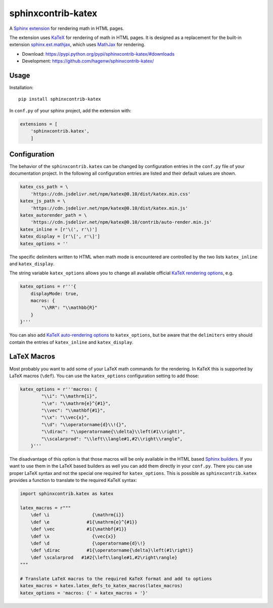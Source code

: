 sphinxcontrib-katex
===================

A `Sphinx extension`_ for rendering math in HTML pages.

The extension uses `KaTeX`_ for rendering of math in HTML pages. It is designed
as a replacement for the built-in extension `sphinx.ext.mathjax`_, which uses
`MathJax`_ for rendering.

* Download: https://pypi.python.org/pypi/sphinxcontrib-katex/#downloads

* Development: https://github.com/hagenw/sphinxcontrib-katex/

.. _Sphinx extension: http://www.sphinx-doc.org/en/master/extensions.html
.. _MathJax: https://www.mathjax.org
.. _KaTeX: https://khan.github.io/KaTeX/
.. _sphinx.ext.mathjax:
    https://github.com/sphinx-doc/sphinx/blob/master/sphinx/ext/mathjax.py


Usage
-----

Installation::

    pip install sphinxcontrib-katex

In ``conf.py`` of your sphinx project, add the extension with:

.. code-block:: python

    extensions = [
        'sphinxcontrib.katex',
        ]


Configuration
-------------

The behavior of the ``sphinxcontrib.katex`` can be changed by configuration
entries in the ``conf.py`` file of your documentation project. In the following
all configuration entries are listed and their default values are shown.

.. code-block:: python

    katex_css_path = \
        'https://cdn.jsdelivr.net/npm/katex@0.10/dist/katex.min.css'
    katex_js_path = \
        'https://cdn.jsdelivr.net/npm/katex@0.10/dist/katex.min.js'
    katex_autorender_path = \
        'https://cdn.jsdelivr.net/npm/katex@0.10/contrib/auto-render.min.js'
    katex_inline = [r'\(', r'\)']
    katex_display = [r'\[', r'\]']
    katex_options = ''

The specific delimiters written to HTML when math mode is encountered are
controlled by the two lists ``katex_inline`` and ``katex_display``.

The string variable ``katex_options`` allows you to change all available
official `KaTeX rendering options`_, e.g.

.. code-block:: python

    katex_options = r'''{
        displayMode: true,
        macros: {
            "\\RR": "\\mathbb{R}"
        }
    }'''

You can also add `KaTeX auto-rendering options`_ to ``katex_options``, but be
aware that the ``delimiters`` entry should contain the entries of
``katex_inline`` and ``katex_display``.

.. _KaTeX rendering options:
    https://khan.github.io/KaTeX/docs/options.html
.. _KaTeX auto-rendering options:
    https://khan.github.io/KaTeX/docs/autorender.html


LaTeX Macros
------------

Most probably you want to add some of your LaTeX math commands for the
rendering. In KaTeX this is supported by LaTeX macros (``\def``).
You can use the ``katex_options`` configuration setting to add those:

.. code-block:: python

    katex_options = r'''macros: {
            "\\i": "\\mathrm{i}",
            "\\e": "\\mathrm{e}^{#1}",
            "\\vec": "\\mathbf{#1}",
            "\\x": "\\vec{x}",
            "\\d": "\\operatorname{d}\\!{}",
            "\\dirac": "\\operatorname{\\delta}\\left(#1\\right)",
            "\\scalarprod": "\\left\\langle#1,#2\\right\\rangle",
        }'''

The disadvantage of this option is that those macros will be only available in
the HTML based `Sphinx builders`_. If you want to use them in the LaTeX based
builders as well you can add them directly in your ``conf.py``. There you can
use proper LaTeX syntax and not the special one required for ``katex_options``.
This is possible as ``sphinxcontrib.katex`` provides a function to translate to
the required KaTeX syntax:

.. code-block:: python

    import sphinxcontrib.katex as katex

    latex_macros = r"""
        \def \i                {\mathrm{i}}
        \def \e              #1{\mathrm{e}^{#1}}
        \def \vec            #1{\mathbf{#1}}
        \def \x                {\vec{x}}
        \def \d                {\operatorname{d}\!}
        \def \dirac          #1{\operatorname{\delta}\left(#1\right)}
        \def \scalarprod   #1#2{\left\langle#1,#2\right\rangle}
    """

    # Translate LaTeX macros to the required KaTeX format and add to options
    katex_macros = katex.latex_defs_to_katex_macros(latex_macros)
    katex_options = 'macros: {' + katex_macros + '}'

.. _Sphinx builders: http://www.sphinx-doc.org/en/master/builders.html
